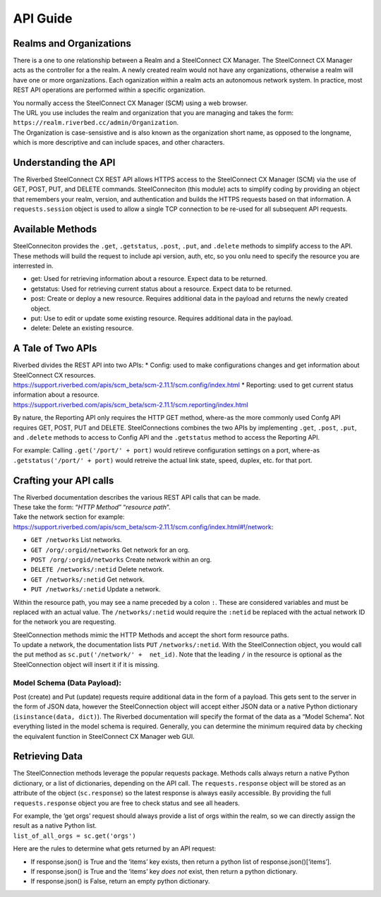 API Guide
=========

Realms and Organizations
------------------------

There is a one to one relationship between a Realm and a SteelConnect CX
Manager. The SteelConnect CX Manager acts as the controller for a the
realm. A newly created realm would not have any organizations, otherwise
a realm will have one or more organizations. Each oganization within a
realm acts an autonomous network system. In practice, most REST API
operations are performed within a specific organization.

| You normally access the SteelConnect CX Manager (SCM) using a web
  browser.
| The URL you use includes the realm and organization that you are
  managing and takes the form:
  ``https://realm.riverbed.cc/admin/Organization``.
| The Organization is case-sensistive and is also known as the
  organization short name, as opposed to the longname, which is more
  descriptive and can include spaces, and other characters.

Understanding the API
---------------------

The Riverbed SteelConnect CX REST API allows HTTPS access to the
SteelConnect CX Manager (SCM) via the use of GET, POST, PUT, and DELETE
commands. SteelConneciton (this module) acts to simplify coding by
providing an object that remembers your realm, version, and
authentication and builds the HTTPS requests based on that information.
A ``requests.session`` object is used to allow a single TCP connection
to be re-used for all subsequent API requests.

Available Methods
-----------------

| SteelConneciton provides the ``.get``, ``.getstatus``, ``.post``,
  ``.put``, and ``.delete`` methods to simplify access to the API.
| These methods will build the request to include api version, auth,
  etc, so you onlu need to specify the resource you are interrested in.

-  get: Used for retrieving information about a resource. Expect data to
   be returned.
-  getstatus: Used for retrieving current status about a resource.
   Expect data to be returned.
-  post: Create or deploy a new resource. Requires additional data in
   the payload and returns the newly created object.
-  put: Use to edit or update some existing resource. Requires
   additional data in the payload.
-  delete: Delete an existing resource.

A Tale of Two APIs
------------------

| Riverbed divides the REST API into two APIs: \* Config: used to make
  configurations changes and get information about SteelConnect CX
  resources.
| https://support.riverbed.com/apis/scm_beta/scm-2.11.1/scm.config/index.html
  \* Reporting: used to get current status information about a resource.
| https://support.riverbed.com/apis/scm_beta/scm-2.11.1/scm.reporting/index.html

By nature, the Reporting API only requires the HTTP GET method, where-as
the more commonly used Confg API requires GET, POST, PUT and DELETE.
SteelConnections combines the two APIs by implementing ``.get``,
``.post``, ``.put``, and ``.delete`` methods to access to Config API and
the ``.getstatus`` method to access the Reporting API.

For example: Calling ``.get('/port/' + port)`` would retireve
configuration settings on a port, where-as
``.getstatus('/port/' + port)`` would retreive the actual link state,
speed, duplex, etc. for that port.

Crafting your API calls
-----------------------

| The Riverbed documentation describes the various REST API calls that
  can be made.
| These take the form: “*HTTP Method*” “*resource path*”.

| Take the network section for example:
| https://support.riverbed.com/apis/scm_beta/scm-2.11.1/scm.config/index.html#!/network:

- ``GET /networks`` List networks.
- ``GET /org/:orgid/networks`` Get network for an org.
- ``POST /org/:orgid/networks`` Create network within an org.
- ``DELETE /networks/:netid`` Delete network.
- ``GET /networks/:netid`` Get network.
- ``PUT /networks/:netid`` Update a network.

Within the resource path, you may see a name preceded by a colon ``:``.
These are considered variables and must be replaced with an actual
value. The ``/networks/:netid`` would require the ``:netid`` be replaced
with the actual network ID for the network you are requesting.

| SteelConnection methods mimic the HTTP Methods and accept the short
  form resource paths.
| To update a network, the documentation lists ``PUT``
  ``/networks/:netid``. With the SteelConnection object, you would call
  the put method as ``sc.put('/network/' +  net_id)``. Note that the
  leading ``/`` in the resource is optional as the SteelConnection
  object will insert it if it is missing.

Model Schema (Data Payload):
''''''''''''''''''''''''''''

Post (create) and Put (update) requests require additional data in the
form of a payload. This gets sent to the server in the form of JSON
data, however the SteelConnection object will accept either JSON data or
a native Python dictionary (``isinstance(data, dict)``). The Riverbed
documentation will specify the format of the data as a “Model Schema”.
Not everything listed in the model schema is required. Generally, you
can determine the minimum required data by checking the equivalent
function in SteelConnect CX Manager web GUI.


Retrieving Data
---------------

The SteelConnection methods leverage the popular requests package.
Methods calls always return a native Python dictionary, or a list of
dictionaries, depending on the API call. The ``requests.response``
object will be stored as an attribute of the object (``sc.response``) so
the latest response is always easily accessible. By providing the full
``requests.response`` object you are free to check status and see all
headers.

| For example, the ‘get orgs’ request should always provide a list of
  orgs within the realm, so we can directly assign the result as a
  native Python list.
| ``list_of_all_orgs = sc.get('orgs')``

Here are the rules to determine what gets returned by an API request:

- If response.json() is True and the ‘items’ key exists, then return a
  python list of response.json()[‘items’].
- If response.json() is True and the ‘items’ key *does not* exist,
  then return a python dictionary.
- If response.json() is False, return an empty python dictionary.
